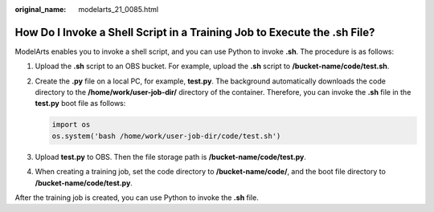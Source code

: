 :original_name: modelarts_21_0085.html

.. _modelarts_21_0085:

How Do I Invoke a Shell Script in a Training Job to Execute the .sh File?
=========================================================================

ModelArts enables you to invoke a shell script, and you can use Python to invoke **.sh**. The procedure is as follows:

#. Upload the **.sh** script to an OBS bucket. For example, upload the **.sh** script to **/bucket-name/code/test.sh**.

#. Create the **.py** file on a local PC, for example, **test.py**. The background automatically downloads the code directory to the **/home/work/user-job-dir/** directory of the container. Therefore, you can invoke the **.sh** file in the **test.py** boot file as follows:

   .. code-block::

      import os
      os.system('bash /home/work/user-job-dir/code/test.sh')

#. Upload **test.py** to OBS. Then the file storage path is **/bucket-name/code/test.py**.

#. When creating a training job, set the code directory to **/bucket-name/code/**, and the boot file directory to **/bucket-name/code/test.py**.

After the training job is created, you can use Python to invoke the **.sh** file.
